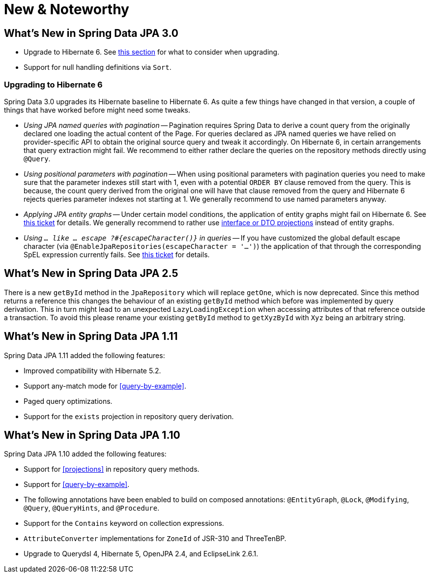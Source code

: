 [[new-features]]
= New & Noteworthy

[[new-features.3-0]]
== What's New in Spring Data JPA 3.0
* Upgrade to Hibernate 6.
See <<new-features.3-0.hibernate-6, this section>> for what to consider when upgrading.
* Support for null handling definitions via `Sort`.

[[new-features.3-0.hibernate-6]]
=== Upgrading to Hibernate 6
Spring Data 3.0 upgrades its Hibernate baseline to Hibernate 6.
As quite a few things have changed in that version, a couple of things that have worked before might need some tweaks.

* _Using JPA named queries with pagination_ -- Pagination requires Spring Data to derive a count query from the originally declared one loading the actual content of the Page.
For queries declared as JPA named queries we have relied on provider-specific API to obtain the original source query and tweak it accordingly.
On Hibernate 6, in certain arrangements that query extraction might fail.
We recommend to either rather declare the queries on the repository methods directly using `@Query`.
* _Using positional parameters with pagination_ -- When using positional parameters with pagination queries you need to make sure that the parameter indexes still start with 1, even with a potential `ORDER BY` clause removed from the query.
This is because, the count query derived from the original one will have that clause removed from the query and Hibernate 6 rejects queries parameter indexes not starting at 1.
We generally recommend to use named parameters anyway.
* _Applying JPA entity graphs_ -- Under certain model conditions, the application of entity graphs might fail on Hibernate 6.
See https://hibernate.atlassian.net/browse/HHH-15391[this ticket] for details.
We generally recommend to rather use <<projections, interface or DTO projections>> instead of entity graphs.
* _Using `… like … escape ?#{escapeCharacter()}` in queries_ -- If you have customized the global default escape character (via `@EnableJpaRepositories(escapeCharacter = '…')`) the application of that through the corresponding SpEL expression currently fails.
See https://hibernate.atlassian.net/browse/HHH-15392[this ticket] for details.   

[[new-features.2-5-0]]
== What's New in Spring Data JPA 2.5

There is a new `getById` method in the `JpaRepository` which will replace `getOne`, which is now deprecated.
Since this method returns a reference this changes the behaviour of an existing `getById` method which before was implemented by query derivation.
This in turn might lead to an unexpected `LazyLoadingException` when accessing attributes of that reference outside a transaction.
To avoid this please rename your existing `getById` method to `getXyzById` with `Xyz` being an arbitrary string.

[[new-features.1-11-0]]
== What's New in Spring Data JPA 1.11

Spring Data JPA 1.11 added the following features:

* Improved compatibility with Hibernate 5.2.
* Support any-match mode for <<query-by-example>>.
* Paged query optimizations.
* Support for the `exists` projection in repository query derivation.

[[new-features.1-10-0]]
== What's New in Spring Data JPA 1.10

Spring Data JPA 1.10 added the following features:

* Support for <<projections>> in repository query methods.
* Support for <<query-by-example>>.
* The following annotations have been enabled to build on composed annotations: `@EntityGraph`, `@Lock`, `@Modifying`, `@Query`, `@QueryHints`, and `@Procedure`.
* Support for the `Contains` keyword on collection expressions.
* `AttributeConverter` implementations for `ZoneId` of JSR-310 and ThreeTenBP.
* Upgrade to Querydsl 4, Hibernate 5, OpenJPA 2.4, and EclipseLink 2.6.1.
